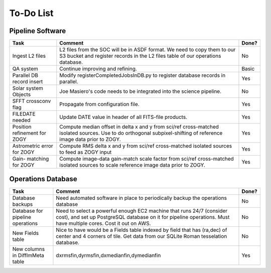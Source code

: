 To-Do List
####################################################


Pipeline Software
*************************************

+-----------------+----------------------------------------------------------+-------+
|Task             | Comment                                                  | Done? |
+=================+==========================================================+=======+
| Ingest L2 files | L2 files from the SOC will be in ASDF format.  We need   | No    |
|                 | to copy them to our S3 bucket and register records in    |       |
|                 | the L2 files table of our operations database.           |       |
+-----------------+----------------------------------------------------------+-------+
| QA system       | Continue improving and refining.                         | Basic |
+-----------------+----------------------------------------------------------+-------+
| Parallel DB     | Modify registerCompletedJobsInDB.py to                   | Yes   |
| record insert   | register database records in parallel.                   |       |
+-----------------+----------------------------------------------------------+-------+
| Solar system    | Joe Masiero's code needs to be integrated                | No    |
| Objects         | into the science pipeline.                               |       |
+-----------------+----------------------------------------------------------+-------+
| SFFT crossconv  | Propagate from configuration file.                       | Yes   |
| flag            |                                                          |       |
+-----------------+----------------------------------------------------------+-------+
| FILEDATE        | Update DATE value in header of all FITS-file products.   | Yes   |
| needed          |                                                          |       |
+-----------------+----------------------------------------------------------+-------+
| Position        | Compute median offset in delta x and y from sci/ref      | Yes   |
| refinement      | cross-matched isolated sources.  Use to do orthogonal    |       |
| for ZOGY        | subpixel-shifting of reference image data prior to ZOGY. |       |
+-----------------+----------------------------------------------------------+-------+
| Astrometric     | Compute RMS delta x and y from sci/ref                   | Yes   |
| error           | cross-matched isolated sources to feed as ZOGY input     |       |
| for ZOGY        |                                                          |       |
+-----------------+----------------------------------------------------------+-------+
| Gain-           | Compute image-data gain-match scale factor from sci/ref  | Yes   |
| matching        | cross-matched isolated sources to scale reference image  |       |
| for ZOGY        | data prior to ZOGY.                                      |       |
+-----------------+----------------------------------------------------------+-------+



Operations Database
*************************************

+-----------------+----------------------------------------------------------+-------+
|Task             | Comment                                                  | Done? |
+=================+==========================================================+=======+
| Database        | Need automated software in place to periodically         | No    |
| backups         | backup the operations database                           |       |
|                 |                                                          |       |
+-----------------+----------------------------------------------------------+-------+
| Database        | Need to select a powerful enough EC2 machine that runs   | No    |
| for pipeline    | 24/7 (consider cost), and set up PostgreSQL database on  |       |
| operations      | it for pipeline operations.  Must have multiple cores.   |       |
|                 | Cost it out on AWS.                                      |       |
+-----------------+----------------------------------------------------------+-------+
| New Fields      | Nice to have would be a Fields table indexed by field    | No    |
| table           | that has (ra,dec) of center and 4 corners of tile.       |       |
|                 | Get data from our SQLite Roman tesselation database.     |       |
+-----------------+----------------------------------------------------------+-------+
| New columns in  | dxrmsfin,dyrmsfin,dxmedianfin,dymedianfin                | Yes   |
| DiffImMeta      |                                                          |       |
| table           |                                                          |       |
+-----------------+----------------------------------------------------------+-------+
